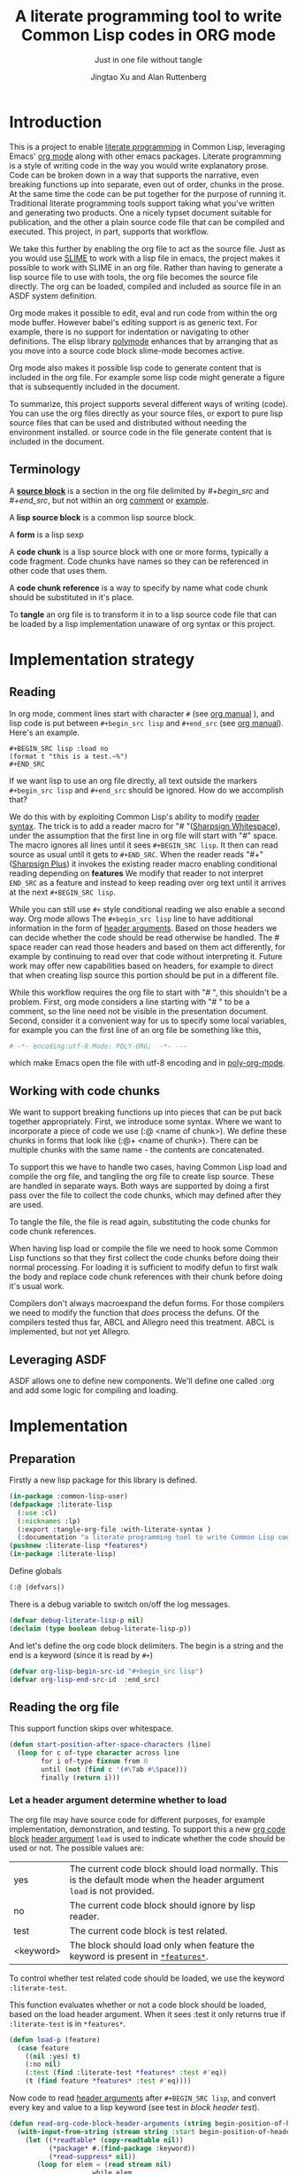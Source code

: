 # -*- Mode: POLY-ORG;  -*- ---
#+Title: A literate programming tool to write Common Lisp codes in ORG mode
#+Author: Jingtao Xu and Alan Ruttenberg
* Org setup :noexport:
#+Startup: noindent
#+SubTitle: Just in one file without tangle
#+OPTIONS: tex:t toc:2 \n:nil @:t ::t |:t ^:nil -:t f:t *:t <:t
#+STARTUP: latexpreview
#+STARTUP: noindent
#+STARTUP: inlineimages
#+PROPERTY: literate-lang lisp
#+PROPERTY: literate-load yes
#+STARTUP: entitiespretty
#+COMMENT: toc-org-insert-toc to update 
* Table of Contents                                               :noexport:TOC:
- [[#introduction][Introduction]]
  - [[#terminology][Terminology]]
- [[#implementation-strategy][Implementation strategy]]
  - [[#reading][Reading]]
  - [[#working-with-code-chunks][Working with code chunks]]
  - [[#leveraging-asdf][Leveraging ASDF]]
- [[#implementation][Implementation]]
  - [[#preparation][Preparation]]
  - [[#reading-the-org-file][Reading the org file]]
  - [[#working-with-strings-representing-code][Working with strings representing code]]
  - [[#working-with-code-chunks-1][Working with code chunks]]
  - [[#tangling-the-org-file][Tangling the org file]]
  - [[#ensuring-that-code-chunk-references-are-expanded-when-loading-or-compiling][Ensuring that code chunk references are expanded when loading or compiling]]
  - [[#asdf-support-for-org-file-as-source-code][ASDF support for org file as source code]]
- [[#release-this-file][Release this file]]
- [[#test-cases][Test cases]]
  - [[#preparation-1][Preparation]]
  - [[#test-groups][test groups]]
  - [[#run-all-tests-in-this-library][run all tests in this library]]
  - [[#run-all-tests-in-demo-project][run all tests in demo project]]
- [[#references][References]]
- [[#new-sections-from-alanr][New sections from alanr]]
  - [[#bootstrap-test][Bootstrap test]]
  - [[#bugs][Bugs]]
  - [[#todo][TODO]]
  - [[#why-we-need-to-patch-defun-and-maybe-others-and-have-the--macro][Why we need to patch defun (and maybe others) AND have the :@ macro.]]
  - [[#broken][Broken]]
  - [[#working][Working]]

* Introduction
This is a project to enable [[http://www.literateprogramming.com/][literate programming]] in Common Lisp, leveraging
Emacs' [[https://orgmode.org/][org mode]] along with other emacs packages.  Literate programming is a
style of writing code in the way you would write explanatory prose. Code
can be broken down in a way that supports the narrative, even breaking
functions up into separate, even out of order, chunks in the prose.  At the same time the code
can be put together for the purpose of running it.  Traditional literate
programming tools support taking what you've written and generating two
products. One a nicely typset document suitable for publication, and the
other a plain source code file that can be compiled and executed. 
This project, in part, supports that workflow.

We take this further by enabling the org file to act as the source
file. Just as you would use [[https://common-lisp.net/project/slime/][SLIME]] to work with a lisp file in emacs, the
project makes it possible to work with SLIME in an org file. Rather than
having to generate a lisp source file to use with tools, the org file
becomes the source file directly. The org can be loaded, compiled and
included as source file in an ASDF system definition.

Org mode makes it possible to edit, eval and run code from within the org
mode buffer.  However babel's editing support is as generic text. For
example, there is no support for indentation or navigating to other
definitions. The elisp library [[https://polymode.github.io/][polymode]] enhances that by arranging that as
you move into a source code block slime-mode becomes active.

Org mode also makes it possible lisp code to generate content that is
included in the org file. For example some lisp code might generate a figure 
that is subsequently included in the document. 

To summarize, this project supports several different ways of writing
(code).  You can use the org files directly as your source files, or export
to pure lisp source files that can be used and distributed without needing
the environment installed. or source code in the file generate content that
is included in the document.

** Terminology

A [[https://orgmode.org/worg/org-contrib/babel/intro.html#source-code-blocks-org][*source block*]] is a section in the org file delimited by /#+begin_src/ and
/#+end_src/, but not within an org [[https://orgmode.org/manual/Comment-lines.html][comment]] or [[https://orgmode.org/manual/Literal-examples.html][example]].

A *lisp source block* is a common lisp source block.

A *form* is a lisp sexp

A *code chunk* is a lisp source block with one or more forms, typically a code fragment.
Code chunks have names so they can be referenced in other code that uses them.

A *code chunk reference* is a way to specify by name what code chunk should be
substituted in it's place.  

To *tangle* an org file is to transform it in to a lisp source code file that can be loaded by
a lisp implementation unaware of org syntax or this project.

* Implementation strategy
** Reading 

In org mode, comment lines start with character ~#~ (see [[https://orgmode.org/manual/Comment-lines.html][org manual]] ),
and lisp code is put between ~#+begin_src lisp~ and ~#+end_src~
(see [[https://orgmode.org/manual/Literal-examples.html][org manual]]). Here's an example.

#+BEGIN_EXAMPLE
   ,#+BEGIN_SRC lisp :load no
   (format t "this is a test.~%")
   ,#+END_SRC
#+END_EXAMPLE

If we want lisp to use an org file directly, all text outside the markers
~#+begin_src lisp~ and ~#+end_src~ should be ignored. How do we accomplish that?

We do this with by exploiting Common Lisp's ability to modify [[https://www.cs.cmu.edu/Groups/AI/html/cltl/clm/node187.html][reader syntax]].
The trick is to add a reader macro for "# "([[http://clhs.lisp.se/Body/02_dhu.htm][Sharpsign Whitespace]]), under
the assumption that the first line in org file will start with "#" space.
The macro ignores all lines until it sees ~#+BEGIN_SRC lisp~. It then 
can read source as usual until it gets to ~#+END_SRC~. When the reader reads 
"#+"([[http://clhs.lisp.se/Body/02_dhq.htm][Sharpsign Plus]]) it invokes the existing reader macro enabling conditional reading depending on *features* 
We modify that reader to not interpret ~END_SRC~ as a feature and instead to
keep reading over org text until it arrives at the next ~#+BEGIN_SRC lisp~.

While you can still use ~#+~ style conditional reading we also enable a second way.
Org mode allows The ~#+begin_src lisp~ line to have additional information in the form of
[[https://orgmode.org/manual/Code-block-specific-header-arguments.html#Code-block-specific-header-arguments][header arguments]]. Based on those headers we can decide whether the code should 
be read otherwise be handled. The # space reader can read those headers and based on them
act differently, for example by continuing to read over that code without interpreting it.
Future work may offer new capabilities based on headers, for example to direct that
when creating lisp source this portion should be put in a different file.

While this workflow requires the org file to start with "# ", this
shouldn't be a problem. First, org mode considers a line starting with "# "
to be a comment, so the line need not be visible in the presentation
document. Second, consider it a convenient way for us to specify some local
variables, for example you can the first line of an org file be something
like this,

#+BEGIN_SRC org
# -*- encoding:utf-8 Mode: POLY-ORG;  -*- ---
#+END_SRC

which make Emacs open the file with utf-8 encoding and in [[https://github.com/polymode/poly-org][poly-org-mode]].

** Working with code chunks

We want to support breaking functions up into pieces that can be put back
together appropriately. First, we introduce some syntax. Where we want 
to incorporate a piece of code we use (:@ <name of chunk>). We define these
chunks in forms that look like (:@+ <name of chunk>). There can be multiple
chunks with the same name - the contents are concatenated.

To support this we have to handle two cases, having Common Lisp load and
compile the org file, and tangling the org file to create lisp source.
These are handled in separate ways. Both ways are supported by doing a
first pass over the file to collect the code chunks, which may defined
after they are used.

To tangle the file, the file is read again, substituting the code chunks
for code chunk references.

When having lisp load or compile the file we need to hook some Common Lisp
functions so that they first collect the code chunks before doing their
normal processing. For loading it is sufficient to modify defun to first
walk the body and replace code chunk references with their chunk before
doing it's usual work.

Compilers don't always macroexpand the defun forms. For those compilers we
need to modify the function that /does/ process the defuns. Of the
compilers tested thus far, ABCL and Allegro need this treatment. 
ABCL is implemented, but not yet Allegro.

** Leveraging ASDF
ASDF allows one to define new components. We'll define one called :org and add
some logic for compiling and loading.
* Implementation
** Preparation

Firstly a new lisp package for this library is defined.
#+BEGIN_SRC lisp
(in-package :common-lisp-user)
(defpackage :literate-lisp
  (:use :cl)
  (:nicknames :lp)
  (:export :tangle-org-file :with-literate-syntax )
  (:documentation "a literate programming tool to write Common Lisp codes in org file."))
(pushnew :literate-lisp *features*)
(in-package :literate-lisp)
#+END_SRC

Define globals
#+begin_src lisp
  (:@ |defvars|)
#+end_src

There is a debug variable to switch on/off the log messages.
#+BEGIN_SRC lisp
(defvar debug-literate-lisp-p nil)
(declaim (type boolean debug-literate-lisp-p))
#+END_SRC

And let's define the org code block delimiters. The begin is a string and the end is a keyword (since it is read by ~#+~)
#+BEGIN_SRC lisp
(defvar org-lisp-begin-src-id "#+begin_src lisp")
(defvar org-lisp-end-src-id  :end_src)
#+END_SRC

** Reading the org file

This support function skips over whitespace. 

#+BEGIN_SRC lisp
(defun start-position-after-space-characters (line)
  (loop for c of-type character across line
        for i of-type fixnum from 0
        until (not (find c '(#\Tab #\Space)))
        finally (return i)))
#+END_SRC

*** Let a header argument determine whether to load
The org file may have source code for different purposes, for example
implementation, demonstration, and testing. To support this a new [[https://orgmode.org/manual/Structure-of-code-blocks.html][org code block]] [[https://orgmode.org/manual/Code-block-specific-header-arguments.html#Code-block-specific-header-arguments][header argument]]  ~load~ is used to indicate
whether the code should be used or not. The possible values are:
|yes|The current code block should load normally. This is the default mode when the header argument ~load~ is not provided.
|no|The current code block should ignore by lisp reader. |
|test|The current code block is test related.|
|<keyword> |The block should load only when feature the keyword is present in [[http://www.lispworks.com/documentation/HyperSpec/Body/v_featur.htm][~*features*~]].|

To control whether test related code should be loaded, we use the keyword ~:literate-test~.

This function evaluates whether or not a code block should be loaded, based on the load header argument.
When it sees :test it only returns true if ~:literate-test~ is in ~*features*~. 
#+BEGIN_SRC lisp
(defun load-p (feature)
  (case feature
    ((nil :yes) t)
    (:no nil)
    (:test (find :literate-test *features* :test #'eq))
    (t (find feature *features* :test #'eq))))
#+END_SRC

Now code to read [[https://orgmode.org/manual/Code-block-specific-header-arguments.html#Code-block-specific-header-arguments][header arguments]] after ~#+BEGIN_SRC lisp~,
and convert every key and value to a lisp keyword (see test in [[block header test]]).

#+BEGIN_SRC lisp
(defun read-org-code-block-header-arguments (string begin-position-of-header-arguments)
  (with-input-from-string (stream string :start begin-position-of-header-arguments)
    (let ((*readtable* (copy-readtable nil))
          (*package* #.(find-package :keyword))
          (*read-suppress* nil))
       (loop for elem = (read stream nil)
                     while elem
                     collect elem))))
#+END_SRC

*** Sharp space reader

The function ~sharp-space~ is called when the reader sees "# ", and reads 
until the next ~#+begin_src~. It coordinates with tangle-org-file via three globals ([[global tangling]]).

If *tangle-keep-org-text* is non-nil those lines
are written to  *tangling-stream*. If *tangling-verbatim* is non-nil the lines
are written verbatim, otherwise they are written as lisp comments. Those 
variables are bound when tangling. During non-tangle reading have no effect.

It then reads the block headers and the source block. Depending on the header
it either emits the source block as code, or considers it plain org text.

#+begin_src lisp
(defun sharp-space (stream a b)
  (declare (ignore a b))
  (when (and *tangling-to-stream* *tangle-keep-org-text*)
    (terpri *tangling-to-stream*))
  (loop for line = (read-line stream nil nil)
        until (null line)
        for start1 = (start-position-after-space-characters line)
        do (when debug-literate-lisp-p
             (format t "ignore line ~a~%" line))
	   (when *tangling-to-stream*
	     (if *tangling-verbatim*
		 (write-line line *tangling-to-stream*)
		 (unless (or (eql 0 (position #\# line :test 'char=))
			     (ppcre::scan "^\\s*$" line)
			     (not *tangle-keep-org-text*))
		   (write-string ";; " *tangling-to-stream*)
		   (write-line line *tangling-to-stream*))))
        until (and (equalp start1 (search org-lisp-begin-src-id line :test #'char-equal))
                   (let* ((header-arguments (read-org-code-block-header-arguments line (+ start1 (length org-lisp-begin-src-id)))))
                     (load-p (getf header-arguments :load :yes)))))
  (when (and *tangling-to-stream* *tangle-keep-org-text*)
    (terpri *tangling-to-stream*))
  (values))
#+end_src
*** Sharp plus reader
The #+ sharp-plus reader adds logic modifies the behavior of standard #+.  When this
function is called it reads the next thing (setting *package* to the keyword
package) the result of which is a putative [[http://www.lispworks.com/documentation/HyperSpec/Body/v_featur.htm][feature specification]]. First we check
whether what was read was :END_SRC. If so, that's not a feature specification
but instead a signal that we are moving from a code block to regular org text,
and the sharp-plus reader is called again.

Otherwise it calls featurep to see whether the feature specification is
satisfied and if so it reads the next object. If it is not satisfied it passes
over the object by use of [[http://www.lispworks.com/documentation/HyperSpec/Body/v_rd_sup.htm][~*read-suppress*~]].

#+BEGIN_SRC lisp
(defun sharp-plus (stream sub-char numarg)
  (let ((feature (let ((*package* #.(find-package :keyword)))
		   (read stream t nil t))))
    (when debug-literate-lisp-p
      (format t "found feature ~s,start read org part...~%" feature))
    (cond ((eq :END_SRC feature) 
	   (when debug-literate-lisp-p
	     (format t "found #+END_SRC,start read org part...~%"))
	   (funcall #'sharp-space stream sub-char numarg))
          ((uiop/os:featurep (or feature (subst :literate-test :test feature)))
	   (read stream t nil t))
          (t (let ((*read-suppress* t)) (read stream t nil t) (values))))))
#+END_SRC
*** Define and initialize a readtable 

Let's use a new read table to hold the reader for org syntax.
#+BEGIN_SRC lisp
(defvar *org-readtable* (copy-readtable))
#+END_SRC

We will need to install the reader macros we defined in our readtable. This
is a code chunk - the actual installation is done near the end of the file.
#+begin_src lisp
(:@+ |set read table dispatch functions|
  (set-dispatch-macro-character #\# #\space #'sharp-space *org-readtable*)
  (set-dispatch-macro-character #\# #\+ #'sharp-plus *org-readtable*))
#+end_src

Define a macro to invoke use *org-readtable*
#+begin_src lisp
(defmacro with-literate-syntax (&body body)
  `(let ((*readtable* *org-readtable*))
  ,@body))

#+end_src  
** Working with strings representing code 

When tangling the org file, and when working with code chunks, we will mostly
use and manipulate strings rather than forms. 
A string of a code chunk can have several forms, and a code chunk can comprise several strings.

read-forms-from-string takes a string as input, and reads each form in
the string, returning a list of forms.

#+begin_src lisp
(defun read-forms-from-string (string)
  (with-input-from-string (s string)
    (loop for form = (read s nil :eof)
	  until (eq form :eof)
	  collect form)))
#+end_src

get-forms-as-strings takes a string with a number of forms and returns a list of
strings, each the string representation of one of the forms.

We use read *read-suppress* in order to avoid side-effects, and in order to
group feature specifications with their subsequent form.  However, due to a [[https://github.com/armedbear/abcl/issues/123][bug
in ABCL]], we use file-position to detect when we've hit end of file instead of
using read's eof-error-p and eof-value.  Fix this when Roswell's ABCL
implementation is updated.

#+begin_src lisp
(defun get-forms-as-strings (string)
  (loop for lastpos = 0 then pos
	with stream = (make-string-input-stream string)
	for pos = (if (= (file-position stream) (length string))
		      :eof
		      (let ((*read-suppress* t))
			(read stream nil nil) ; need this because you might have "#+nil foo" in a src block
			(file-position stream)))
	until (eq pos :eof)
	collect (subseq string lastpos pos)))
#+end_src

** Working with code chunks

*** The storage and creation of code blocks
Let's store all named code blocks in a hash table.
The key is ~|code block name|~, it can be any lisp object only if they can compare with ~equalp~.
#+begin_src lisp
(:@+ |defvars| 
  (defvar named-code-blocks nil))
#+end_src

*** Collecting code chunks
In order to handle cases where the code blocks are defined after they
are used, a separate pass is used to collect the code blocks which will
subsequently be used to substitute for the code chunk references.
Code chunks have the (:@+ |name| code). 

gather-code-chunks returns a hash table with the keys being names of
code chunk and the values being a list of strings comprising the code chunk.
We check to make sure we aren't redefining a code chunk, and that
when we are adding the code chunk there's already one there to add to.

#+begin_src lisp
(defun gather-code-chunks (org-file)
  (let ((code-blocks (make-hash-table :test 'equalp)))
    (each-source-form-as-string
     org-file
     (lambda(block)
       (cl-ppcre::register-groups-bind (name body)
	   ("(?s)^\\s*\\(:@[+]\\s+\\|([^|]+)\\|\\s*(.*)\\)" block)
	 (push body (gethash name code-blocks)))))
    code-blocks))
#+end_src

*Note*: named-code-blocks is only used dynamically so it might as well be initialized to nil.

*** Iterating over code chunks as strings
each-source-block-as-string calls fn on each lisp source block, as
string, in the org file. We will use it when tangling the code.

#+begin_src lisp
(defun each-source-block-as-string (org-file fn)
  "Call fn on each source code block string in the org file"
    (with-open-file (input org-file)
      (block read-org-files
	(loop for nil = (sharp-space input nil nil)
	      until (eq (peek-char nil input nil :eof) :eof)
	      ;; read codes in code block until reach `#+end_src'
	      do (loop with output = (make-string-output-stream)
		       for line = (read-line input nil nil)
		       do
			  (cond ((null line)
				 (error "End of file while in source block '~a'" (get-output-stream-string output)))
				((string-equal "#+end_src" (string-trim '(#\Tab #\Space) line))
				 (when debug-literate-lisp-p
				   (format t "reach end of source code block.~%"))
				 (funcall fn (get-output-stream-string output))
				 (return t))
				(t (when debug-literate-lisp-p
				     (format t "read code line:~s~%" line))
				   (write-line line output))))))))
#+end_src

A source block might have several forms, either lisp definitions, or code chunks.
each-source-form-as-string calls *fn* on each separate form in each lisp src block.
We'll use this when gathering code chunks.

#+begin_src lisp
(defun each-source-form-as-string (org-file fn)
  (each-source-block-as-string
   org-file
   (lambda (block) (map nil fn (get-forms-as-strings block)))))
#+end_src

*** Translate forms as strings with chunk references to ones with the actual chunks
Code chunks can be substituted into source blocks or other code chunks.
Substitution is done recursively. If a reference to a code chunk is found, and
the code chunk refers to another code chunk, that is also substituted.

First define a helper /replace-all/, using [[https://edicl.github.io/cl-ppcre/][cl-ppcre]].
- string is source which will be modified
- regex matches pieces that will be substituted
- which specifies the groups that will be passed to function
- function is called with the specified groups and returns a string replacement.

Note that when there are nested groups, the string being replaced
will be that of the outermost group.

#+begin_src lisp
(defun replace-all (string regex function &rest which)
  (cl-ppcre::regex-replace-all
   regex string
   (lambda (target-string start end match-start match-end reg-starts reg-ends)
     (declare (ignore target-string start end ))
     (apply function
	    (loop for group in which
		  if (= group 0)
		    collect (subseq string match-start match-end)
		  else
		    collect (subseq string (aref reg-starts (1- group)) (aref reg-ends (1- group))))))))
#+end_src

The test shows an example where numbers are translated into their english words.
#+begin_src lisp :load test
(:@+ |tests|
 (5am:test replace-all
  (5am:is (equal "one two three"
		 (replace-all "1 2 3" "(\\d+)"
			      (lambda(e) (format nil "~r" (parse-integer e)))
			      1)))))
#+end_src

In order to avoid an infinite loop because of circular use of code chunk
references, we keep track of what we are substituting, recurively, with the
variable *trace-substitutions*

#+begin_src lisp
(:@+ |defvars|
     (defvar *trace-substitution* nil))
#+end_src

The input argument to maybe-substitute-code-block is the form (as string) for
which substitution should be done. code-chunks is the hash created by
gather-source-chunks.

We make some make some effort here to present the substituted chunks reasonably.

#+BEGIN_SRC lisp
(defun maybe-substitute-code-block (input code-chunks)
  (replace-all input "(?s)(\\(:@\\s*\\|([^|]+)\\|\\s*\\))"
	       (lambda(whole name)
		 (let* ((:@ |figure out indentation|))
		   (assert (gethash name code-chunks) () "Code block '~a' called for, but not defined" name)
		   (if (member name *trace-substitution* :test 'equalp)
		       (error "Circularity in code blocks: |~a| uses ~{|~a|~^ uses~}"
			      name (reverse *trace-substitution*))
		       (let ((*trace-substitution* (cons name *trace-substitution*)))
			 (:@ |compute string to insert|)))))
	       1 2))
#+end_src

To find the indentation, we split the source block into lines, find the first
line containing the chunk reference, and use the position in that line to
determine indentation of the chunk.

#+begin_src lisp
(:@+ |figure out indentation|
     (pos (some (lambda(e) (search whole e :test 'char=))
		(cl-ppcre::split "\\n" input)))
     (indent (subseq (load-time-value (format nil "~80:a" " ")) 0 pos)))
#+end_src

For the insertion, first, we leave a comment naming the chunk when we insert the
chunk. Second, We try to indent properly by splitting the chunk into separate forms,
trimming leading spaces, and prepending by the computed indentation.

/This doesn't work well - fix/

#+begin_src lisp
(:@+ |compute string to insert|
     (format nil ";; Using |~a|~%~{~a~}" name
	     (mapcar (lambda(e)
		       (format nil "~a"
;			       (ppcre::regex-replace-all
;				"(?m)(^\\s*)"
				(maybe-substitute-code-block e code-chunks)
				;;				indent)
				))
		     (gethash name code-chunks))))
#+END_SRC

*** Translate forms with chunk references to ones with the actual chunks.

This code handles the case when we are evaluating, loading, or compiling. It
is not used in tangling to a file. 

This macro is responsible for retrieving a code chunk, which is represented as a
list of strings, into a list of forms used in the transformations.

#+begin_src lisp
(defmacro with-code-chunk ((name codes) &body body)
  (let ((present-p (gensym "PRESENT-P"))
        (code-block-name (gensym "NAME")))
    `(let ((,code-block-name ,name))
       (let* ((,present-p (gethash (string ,code-block-name) named-code-blocks))
	      (,codes (mapcan 'read-forms-from-string ,present-p)))
         (unless ,present-p
	   (inspect named-code-blocks)
           (error "Can't find code block:~a" ,code-block-name))
           ,@body))))
#+end_src

Our function expand-web-form walks through a lisp form and replaces all chunk
references with their chunks. Those chunks may need expansion as well, so
this is done recursively. Some [[tests for web syntax]] are here.

#+begin_src lisp
(defun expand-web-form (form)
  (if (atom form)
      form
      (if (eq (car form) :@)
	  (expand-web-form `(progn ,form))
	  (loop for previous-form = nil then left-form
		for left-form = form then (cdr left-form)
		until (or (null left-form)
			  ;; to a dotted list, its `cdr' may be an atom.
			  (atom left-form))
		when (listp (car left-form))
		  do (let ((head (caar left-form)))
		       (cond ((eq head 'quote) nil) ; ignore a quote list.
			     ((eq head :@) 
			      (with-code-chunk ((second (car left-form)) codes)
				(unless codes
				  (error "code block ~a is null for syntax :@" (second (car left-form))))
				;; support recursive web syntax in a code block by expanding the defined code block
				(let* ((copied-codes (expand-web-form (copy-tree codes)))
				       (last-codes (last copied-codes)))
				  ;; update next form
				  (setf (cdr last-codes) (cdr left-form))
				  ;; update left-form
				  (setf left-form last-codes)
				  (if previous-form
				      (setf (cdr previous-form) copied-codes)
				      (setf form copied-codes)))))
			     (t (setf (car left-form) (expand-web-form (car left-form))))))
		finally (return form)))))
#+end_src

*** Define the chunk definition as a noop
All work of processing these is in gather-code-chunks. If lisp happens to evaluate them
then nothing bad happens.
#+begin_src lisp
(defmacro :@+ (name &body body)
  (declare (ignore name body)))
#+end_src

** Tangling the org file

Argument ~keep-test-codes~ is a Boolean value to indicate whether test codes should load.
#+begin_src lisp
(defun tangle-org-file (org-file &key
				   (keep-test-codes nil)
				   (output-file (make-pathname :defaults org-file
							       :type "lisp"))
				   verbatim
				   (keep-org-text t))
  (let ((*features* (if keep-test-codes
			*features*
			(remove :literate-test *features* :test 'eq)))
	(code-blocks (gather-code-chunks org-file))
	(*tangling-verbatim* verbatim)
	(*tangle-keep-org-text*  keep-org-text))
    (with-open-file (output output-file :direction :output
					:if-does-not-exist :create
					:if-exists :supersede)
      (:@ |write header|)
      (let ((*tangling-to-stream* output))
	(each-source-block-as-string
	 org-file
	 (lambda(block)
	   (:@ |write out block with code chunks substituted|)))
	(when *tangling-verbatim*
	  (format *tangling-to-stream* "#+END_SRC~%"))))
	)) 
#+end_src

Checks to see whether this block is a code chunk reference, and if so, substitutes the
code chunk.

#+begin_src lisp
(:@+ |write out block with code chunks substituted|
  (if (ppcre::scan "^\\s*\\(:@[+]" block)
      ;; comment out code chunks
      (format *tangling-to-stream* "~{;; ~a~%~}" (cl-ppcre::split "\\n" block))
      (write-string (maybe-substitute-code-block block code-blocks) output)))
#+end_src

Write a header to the beginning of the tangled file. Explain that it's a generated
file. Then, if we're including the org text, say so, and if not warn that you probably
need to read the org file to understand it.

#+begin_src lisp
(:@+ |write header|
  (unless *tangling-verbatim*
	(format output ";;; This file is automatically generated from the literate-lisp file '~a.~a'.~%"
		(pathname-name org-file) (pathname-type org-file))
	(format output ";;; It is meant to be loaded by a common lisp directly, without depending on literate-lisp.~%"))
      (if *tangle-keep-org-text*
	  (format output "~{~a~%~}~%"
		  '(";;; This file keeps all text in the original file as lisp comments, except"
		    ";;; for the org-mode comments and directives."))
	  (format output "~{~a~%~}~%"
		  '(";;; The file is not intended to be read directly as it omits all non-code text from the source."
		    ";;; See the source for full usage and documentation")))
  )
#+end_src

*** The globals that control tangling
<<global tangling>>
*tangling-to-stream* is bound to a stream when we want to also output org mode
text to the tangled file.

*tangling-keep-org-text* controls whether to copy to the org mode text, as
lisp comments, to the tangled file.

*tangling-verbatim* if non-nil has the org mode text copied, verbatim, to the
tangled file. Mostly for debugging. Sort of recreates the original file, but
with the substitutions done.

#+begin_src lisp
(:@+ |defvars|
  (defvar *tangling-to-stream* nil)
  (defvar *tangle-keep-org-text* nil)
  (defvar *tangling-verbatim* nil)
  )
#+end_src

** Ensuring that code chunk references are expanded when loading or compiling
*** make Lispworks handle org file correctly
LispWorks can add an [[http://www.lispworks.com/documentation/lw70/LW/html/lw-682.htm][advice]] to a function to change its default behavior, we can take advantage of
this facility to make function ~load~ can handle org file correctly.
#+BEGIN_SRC lisp
#+lispworks
(lw:defadvice (cl:load literate-load :around) (&rest args)
  (literate-lisp:with-literate-syntax
    (apply #'lw:call-next-advice args)))
#+lispworks
(lw:defadvice (cl:compile-file literate-load :around) (&rest args)
  (literate-lisp:with-literate-syntax
    (apply #'lw:call-next-advice args)))
#+END_SRC

When loading, we use expand-web-form and a modified with-code-chunk to do the
substitutions when they are needed.

To handle cases where we have a reference that's not inside a defun we define
:@ as a macro that uses expand-web-form to substitute it's chunk.

#+begin_src lisp
(defmacro :@ (&whole whole name)
  (declare (ignore name))
  (expand-web-form `(progn ,whole)))

#+end_src


There are two aspects making loading and compile work. First, we need to hook
common lisp's load and compile-file to first build the hash table
named-code-blocks. Then we need to modify defun in to transform its arguments
and body using expand-web-form. Finally, we need to modify
with-code-block to read the strings that have been recorded with
gather-code-chunks so the resultant forms can be included.


*** others
The main obstacle is that many of the lisps have distinct mechanisms for
protecting against accidental modification of the bases system.  This code
provides a macro within which we can change something in the common-lisp
package. It has been tested using Roswell for abcl-bin, ccl-bin, sbcl-bin, ecl,
cmu-bin, and allegro.

#+begin_src lisp
(:@+ |let common-lisp package be modified|
      (defmacro without-cl-locked (&body body)
  `(#-(or SBCL CCL CMU ECL ALLEGRO) progn
     #+SBCL sb-ext::without-package-locks
     #+CCL let #+CCL ((CCL:*WARN-IF-REDEFINE-KERNEL* nil))
     #+CMU extensions::without-package-locks
     #+ECL let #+ECL ((SI:*IGNORE-PACKAGE-LOCKS* t))
     #+ALLEGRO  EXCL:WITHOUT-PACKAGE-LOCKS
     ,@body)))
#+end_src 

We want to change defun dynamically, only when we are loading or compiling an
org file. This uses unwind-protect to do that for any lisp /place/.

#+begin_src lisp
(:@+ |letf dynamically binds any place|
  (defmacro letf-without-cl-lockeds (bindings &body body)
    (if (null bindings)
      `(progn ,@body)
      (let ((save (gensym)))
	`(let ((,save ,(caar bindings)))
	   (letf-without-cl-lockeds ,(cdr bindings)
	     (unwind-protect (progn
			       (without-cl-locked
				   (setf ,(caar bindings) ,(second (car bindings))))
			       ,@body)
	       (without-cl-locked
		   (setf ,(caar bindings) ,save)))))))))
#+end_src 

We'll need to save the values of the original functions to restore them 
after we've changed them. While most of the lisps expand defun when compiling,
ABCL doesn't and so we need to hook a compiler function: jvm::compile-defun.

#+begin_src lisp
(:@+ |defvars|
  (defvar *save-load* #'load)
  (defvar *save-defun* (macro-function 'defun))
  (defvar *save-compile-file* #'compile-file)
  #+ABCL
  (defvar *save-compile-defun* #'jvm::compile-defun)

)
#+end_src

Define a macro to shadow defun when working with org files. We can do that
because macro functions are accessible and can be called. We just have
to make sure the lexical environment is intact by getting it in our macro
using &environment and passing it as the second argument to the macro function.
The first argument to the macro function is the whole form, which we reconstruct,
first expanding using expand-web-form.

#+begin_src lisp
(:@+ |defun for use in org files|
  (defmacro shadow-defun (name args &body body &environment env)
    ;; SBCL needs this decl - does something that makes it
    ;; thing named-code-blocks is lexical
    (declare (special named-code-blocks))
    (funcall *save-defun*
	     `(defun ,name ,(expand-web-form args)
		,@(expand-web-form body)) env)))
#+end_src

The ABCL compiler function is modified to check whether we're working with an org file,
and, if so, first call expand-web-form on the body, which is it's second argument.

#+begin_src lisp
(:@+ |hook abcl's compile-defun|
  (progn #+ABCL
  (defun jvm::compile-defun (&rest args)
    (if '(and imdone (or *load-truename*  *compile-file-pathname*))
	(apply *save-compile-defun*
	       (first args) (expand-web-form (second args))
	       (cddr args))
	(apply *save-compile-defun* args)
	))))
#+end_src

During loading we want to gather the code chunks to make them available for our
shadow-defun, and rebind defun to be our shadow defun. We only do this if we are
loading an org file. Note the declaration of named-code-blocks as special. We
shouldn't need that, as it is defined using defvar however, SBCL does something
funny and will consider it lexical unless we explicitly say not to.


#+begin_src lisp
(:@+ |defvars|
  (defvar imdone nil))
#+end_src
       
#+begin_src lisp
(:@+ |hook load|
  (without-cl-locked
      (defun load (path &rest args)
	(if '(and imdone '(member (pathname-type path) (load-time-value (list (uiop/lisp-build:compile-file-type) "org"))
		    :test 'equalp))
	    (letf-without-cl-lockeds (((macro-function 'defun) (macro-function 'shadow-defun)))
	      (let ((named-code-blocks (gather-code-chunks path )))
		(declare (special named-code-blocks))
		(with-literate-syntax
		  (apply *save-load* path args))))
	    (apply *save-load* path args)))))
#+end_src

compile-file is hooked in exactly the same way.

#+begin_src lisp
(:@+ |hook compile-file|
  (without-cl-locked
      (defun compile-file (path &rest args)
	(if (and imdone '(member (pathname-type path) (load-time-value (list (uiop/lisp-build:compile-file-type) "org"))
		    :test 'equalp))
	    (letf-without-cl-lockeds (((macro-function 'defun) (macro-function 'shadow-defun)))
	      (let ((named-code-blocks (gather-code-chunks path )))
		(declare (special named-code-blocks))
		(with-literate-syntax
		  (apply *save-compile-file* path args))))
	    (apply *save-compile-file* path args)))))
#+end_src

All of the patching needs to be done inside an eval-when.

#+begin_src lisp
  (:@ |hook abcl's compile-defun|) ; any time ok.
#+(or abcl sbcl ccl cmu ecl )
(eval-when (:load-toplevel :execute)
  (:@ |let common-lisp package be modified|)
  (:@ |letf dynamically binds any place|)
  (:@ |defun for use in org files|)
  (:@ |hook load|)
  (:@ |hook compile-file|))

#-(or abcl sbcl ccl cmu ecl)
(warn "Didn't know how to patch a common lisp defined defun or defmacro, so load and compile of org files won't work. Use the tangled file")
#+end_src

We need a function, for testing, that unhooks everything

#+begin_src lisp
(defun unhook ()
  (without-cl-locked
    (setf (symbol-function 'load) *save-load*)
    (setf (symbol-function 'compile-file) *save-compile-file*)
    #+ABCL
    (setf (symbol-function 'jvm::compile-defun) *save-compile-defun*))) 
#+end_src
** ASDF support for org file as source code

Define a new source file class for org files. The class name needs to be in the ASDF package.
With this one uses :org as the component type in your system defs.

#+BEGIN_SRC lisp
(eval-when (:load-toplevel :execute)
  (defclass asdf::org (asdf:cl-source-file)
  ((asdf::type :initform "org")))  
  (export (list (intern "ORG" 'asdf)) :asdf)) ; was having package problems using asdf:org or asdf::org
#+END_SRC

Here's an example of its use. Now when you load the system 
~readme.org~ will loaded as a lisp source file.
#+BEGIN_SRC lisp :load no
(asdf:defsystem literate-demo
  :components ((:module demo :pathname "./"
                        :components ((:org "readme"))))
  :depends-on (:literate-lisp))
#+END_SRC

To implement this behavior, we put an :around method on asdf:perform that sets the readtable 
to *org-readtable*.
#+BEGIN_SRC lisp
(defmethod asdf:perform :around (o (c asdf::org))
  (literate-lisp:with-literate-syntax
    (call-next-method)))
#+END_SRC


* Release this file
When a new version of [[./literate-lisp.lisp]] can release from this file,
the following code should execute.
#+caption: a demo code to tangle current org file.
#+BEGIN_SRC lisp :load no
(tangle-org-file
 (format nil "~a/literate-lisp.org"
         (asdf:component-pathname (asdf:find-system :literate-lisp))))
#+END_SRC

* Test cases
:PROPERTIES:
:literate-load: test
:END:      
** Preparation
Now it's time to validate some functions.
The [[https://common-lisp.net/project/fiveam/][FiveAM]] library is used to test.

#+BEGIN_SRC lisp :load test
(eval-when (:compile-toplevel :load-toplevel :execute)
  (unless (find-package :fiveam)
    #+quicklisp (ql:quickload :fiveam)
    #-quicklisp (asdf:load-system :fiveam)))
(5am:def-suite literate-lisp-suite :description "The test suite of literate-lisp.")
(5am:in-suite literate-lisp-suite)
#+END_SRC
** test groups
*** test for reading org code block header-arguments
<<block header test>>
#+BEGIN_SRC lisp :load test
(5am:test read-org-code-block-header-arguments
  (5am:is (equal nil (read-org-code-block-header-arguments "" 0)))
  (5am:is (equal '(:load :no) (read-org-code-block-header-arguments " :load no  " 0)))
  (5am:is (equal '(:load :no) (read-org-code-block-header-arguments " :load no" 0))))
#+END_SRC

*** tests for web syntax
**** a simple test

define local variables 1
#+BEGIN_SRC lisp :load test
(:@+ |local variables part 1 for test1|
    (x 1))
#+END_SRC

a code block contains other code block name.
#+BEGIN_SRC lisp :load test
(:@+ |local variables for test1|
    (:@ |local variables part 1 for test1|)
    (y 2))
#+END_SRC

define a function
#+BEGIN_SRC lisp :load test
(defun web-syntax-test1 ()
  (let ((a 1)
        (:@ |local variables for test1|))
    (list a x y)))
#+END_SRC

Let's test this function
#+BEGIN_SRC lisp :load test
(5am:test web-syntax-case1
  (5am:is (equal '(1 1 2) (web-syntax-test1))))
#+END_SRC
**** special cases
***** dotted list to expand
#+BEGIN_SRC lisp :load test
(5am:test web-syntax-special-case-for-dotted-list
  (5am:is (equal '(a . b) (expand-web-form '(a . b)))))
#+END_SRC

*** Other tests
#+begin_src lisp :load test
 (:@ |tests|)
#+end_src
** run all tests in this library
this function is the entry point to run all tests and return true if all test cases pass.
#+BEGIN_SRC lisp :load test
(defun run-test ()
  (5am:run! 'literate-lisp-suite))
#+END_SRC

** run all tests in demo project
To run all tests in demo project ~literate-demo~, please load it by yourself.
* References
- [[http://www.literateprogramming.com/knuthweb.pdf][Literate. Programming.]] by [[https://www-cs-faculty.stanford.edu/~knuth/lp.html][Donald E. Knuth]]
- [[http://www.literateprogramming.com/][Literate Programming]]  a site of literate programming
- [[https://www.youtube.com/watch?v=Av0PQDVTP4A][Literate Programming in the Large]] a talk video from Timothy Daly,one of the original authors of [[https://en.wikipedia.org/wiki/Axiom_(computer_algebra_system)][Axiom]].
- [[https://orgmode.org/worg/org-contrib/babel/intro.html#literate-programming][literate programming in org babel]]
- [[https://github.com/limist/literate-programming-examples][A collection of literate programming examples using Emacs Org mode]]
- [[https://github.com/xtaniguchimasaya/papyrus][papyrus]] A Common Lisp Literate Programming Tool in markdown file

* New sections from alanr


** Bootstrap test

Tangle the org file, load the tangled file, tangle the org file again, make sure
they are same.

#+begin_src lisp
(defun files-same? (file1 file2)
  (equal "" (with-output-to-string (s)
  (uiop/run-program:run-program
  (format nil "diff ~a ~a" (truename file1) (truename file2))
  :output s))))
#+end_src
						   
Test that we can re-generate literate-lisp

#+begin_src lisp :load test
(:@+ |tests|
  (5am:test tangle-ok?
	    (5am:is 
	     (let ((org-path (asdf/system::system-relative-pathname 'literate-lisp "literate-lisp.org")))
	       (pushnew :literate-test *features*)
	       (let ((file1 (merge-pathnames "ll-1.lisp" uiop/stream:*temporary-directory*))
		     (file2 (merge-pathnames "ll-2.lisp" uiop/stream:*temporary-directory*)))
	       (tangle-org-file org-path  :output-file file1 :keep-test-codes t)
	       (unhook)
	       (rename-package "LITERATE-LISP" (gensym))
	       (load file1) 
	       (funcall (intern "TANGLE-ORG-FILE" 'lp)  org-path  :output-file file2 :keep-test-codes t)
	       (files-same? file1 file2))))))
#+end_src


** Bugs
In

** TODO

- A way to indicate that some portion of text should be used as a docstring.
- Better formatting/linking of code chunks.
- Fix indentation for tangled code chunks
- Fix code navigation within org files. 
- Quick preview of code block with all substitutions
- Redirect pieces of the file to different tanged files, e.g. to embed and export asd, test files.
- Add xref links in exports 
- C-c C-c eval taking into account code chunks. What should happen when we eval a code chunk? Eval any users?
- Figure out why poly-org-mode is flakey

** Why we need to patch defun (and maybe others) AND have the :@ macro.

:@ returns a progn. there's no where to 'splice' if you are at the top level.
Because it's a progn, if we only had :@ we wouldn't be able to use it in lots of
places of special forms like the bindings in let, or arguments to a function.

   

#+begin_src lisp
(:@ |set read table dispatch functions|)
(setq imdone t)
#+end_src

** Broken
Allegro until we can hook compile-defun 

** Working
ABCL-bin
CMU-bin 
CCL-bin
SBCL
SBCL-BIN
ECL
